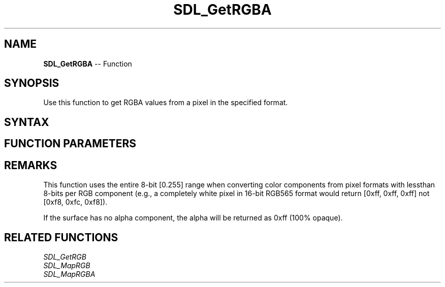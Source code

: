 .TH SDL_GetRGBA 3 "2018.10.07" "https://github.com/haxpor/sdl2-manpage" "SDL2"
.SH NAME
\fBSDL_GetRGBA\fR -- Function

.SH SYNOPSIS
Use this function to get RGBA values from a pixel in the specified format.

.SH SYNTAX
.TS
tab(:) allbox;
a.
T{
.nf
void SDL_GetRGBA(Uint32                   pixel,
                 const SDL_PixelFormat*   format,
                 Uint8*                   r,
                 Uint8*                   g,
                 Uint8*                   b,
                 Uint8*                   a)
.fi
T}
.TE

.SH FUNCTION PARAMETERS
.TS
tab(:) allbox;
ab l.
pixel:T{
a pixel value
T}
format:T{
an \fBSDL_PixelFormat\fR structure describing the format of the pixel
T}
r:T{
a pointer filled in with th red component
T}
g:T{
a pointer filled in with the green component
T}
b:T{
a pointer filled in with the blue component
T}
a:T{
a pointer filled in with the alpha component
T}
.TE

.SH REMARKS
This function uses the entire 8-bit [0.255] range when converting color components from pixel formats with lessthan 8-bits per RGB component (e.g., a completely white pixel in 16-bit RGB565 format would return [0xff, 0xff, 0xff] not [0xf8, 0xfc, 0xf8]).

If the surface has no alpha component, the alpha will be returned as 0xff (100% opaque).

.SH RELATED FUNCTIONS
\fISDL_GetRGB
.br
\fISDL_MapRGB
.br
\fISDL_MapRGBA
